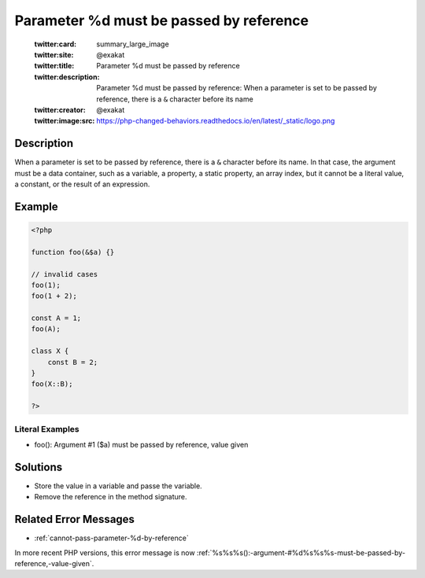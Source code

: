 .. _parameter-%d-must-be-passed-by-reference:

Parameter %d must be passed by reference
----------------------------------------
 
	.. meta::
		:description:
			Parameter %d must be passed by reference: When a parameter is set to be passed by reference, there is a ``&amp;`` character before its name.

	    :og:image: https://php-changed-behaviors.readthedocs.io/en/latest/_static/logo.png
		:og:type: article
		:og:title: Parameter %d must be passed by reference
		:og:description: When a parameter is set to be passed by reference, there is a ``&amp;`` character before its name
		:og:url: https://php-errors.readthedocs.io/en/latest/messages/parameter-%25d-must-be-passed-by-reference.html
	    :og:locale: en

	:twitter:card: summary_large_image
	:twitter:site: @exakat
	:twitter:title: Parameter %d must be passed by reference
	:twitter:description: Parameter %d must be passed by reference: When a parameter is set to be passed by reference, there is a ``&`` character before its name
	:twitter:creator: @exakat
	:twitter:image:src: https://php-changed-behaviors.readthedocs.io/en/latest/_static/logo.png
Description
___________
 
When a parameter is set to be passed by reference, there is a ``&`` character before its name. In that case, the argument must be a data container, such as a variable, a property, a static property, an array index, but it cannot be a literal value, a constant, or the result of an expression.

Example
_______

.. code-block:: php

   <?php
   
   function foo(&$a) {}
   
   // invalid cases
   foo(1);
   foo(1 + 2);
   
   const A = 1;
   foo(A);
   
   class X {
       const B = 2;
   }
   foo(X::B);
   
   ?>


Literal Examples
****************
+ foo(): Argument #1 ($a) must be passed by reference, value given

Solutions
_________

+ Store the value in a variable and passe the variable.
+ Remove the reference in the method signature.

Related Error Messages
______________________

+ :ref:`cannot-pass-parameter-%d-by-reference`


In more recent PHP versions, this error message is now :ref:`%s%s%s():-argument-#%d%s%s%s-must-be-passed-by-reference,-value-given`.
